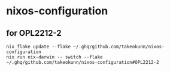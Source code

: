 #+STARTUP: content
#+STARTUP: fold
* nixos-configuration
** for OPL2212-2
#+begin_src shell
  nix flake update --flake ~/.ghq/github.com/takeokunn/nixos-configuration
  nix run nix-darwin -- switch --flake ~/.ghq/github.com/takeokunn/nixos-configuration#OPL2212-2
#+end_src
